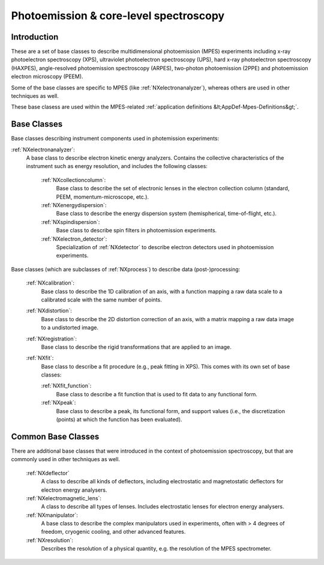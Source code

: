 .. _BC-Mpes-Structure:

=======================================
Photoemission & core-level spectroscopy
=======================================

.. index::
   BC-Mpes-Introduction
   BC-Mpes-Classes
   BC-MpesCommonBC


.. _Mpes-BC-Introduction:

Introduction
############

These are a set of base classes to describe multidimensional photoemission (MPES) experiments including x-ray photoelectron spectroscopy (XPS), ultraviolet photoelectron spectroscopy (UPS),
hard x-ray photoelectron spectroscopy (HAXPES), angle-resolved photoemission spectroscopy (ARPES), two-photon photoemission (2PPE) 
and photoemission electron microscopy (PEEM).

Some of the base classes are specific to MPES (like :ref:`NXelectronanalyzer`), whereas others are used in other techniques as well.

These base clasess are used within the MPES-related :ref:`application definitions &lt;AppDef-Mpes-Definitions&gt;`.

.. _BC-Mpes-Classes:

Base Classes
############

Base classes describing instrument components used in photemission experiments:

:ref:`NXelectronanalyzer`:
   A base class to describe electron kinetic energy analyzers. Contains the collective characteristics of the instrument such as energy resolution, and includes the following classes:

      :ref:`NXcollectioncolumn`:
         Base class to describe the set of electronic lenses in the electron collection column (standard, PEEM, momentum-microscope, etc.).

      :ref:`NXenergydispersion`:
         Base class to describe the energy dispersion system (hemispherical, time-of-flight, etc.).

      :ref:`NXspindispersion`:
         Base class to describe spin filters in photoemission experiments.

      :ref:`NXelectron_detector`:
         Specialization of :ref:`NXdetector` to describe electron detectors used in photoemission experiments.

Base classes (which are subclasses of :ref:`NXprocess`) to describe data (post-)processing:

   :ref:`NXcalibration`:
      Base class to describe the 1D calibration of an axis, with a function mapping a raw data scale to a calibrated scale with the same number of points.

   :ref:`NXdistortion`:
      Base class to describe the 2D distortion correction of an axis, with a matrix mapping a raw data image to a undistorted image.

   :ref:`NXregistration`:
      Base class to describe the rigid transformations that are applied to an image.

   :ref:`NXfit`:
      Base class to describe a fit procedure (e.g., peak fitting in XPS). This comes with its own set of base classes:

      :ref:`NXfit_function`:
         Base class to describe a fit function that is used to fit data to any functional form.

      :ref:`NXpeak`:
         Base class to describe a peak, its functional form, and support values (i.e., the discretization (points) at which the function has been evaluated).


.. _BC-MpesCommonBC:

Common Base Classes
###################

There are additional base classes that were introduced in the context of photoemission spectroscopy,
but that are commonly used in other techniques as well.
   
   :ref:`NXdeflector`
      A class to describe all kinds of deflectors, including electrostatic and magnetostatic deflectors for electron energy analysers.

   :ref:`NXelectromagnetic_lens`:
      A class to describe all types of lenses. Includes electrostatic lenses for electron energy analysers.

   :ref:`NXmanipulator`:
      A base class to describe the complex manipulators used in experiments, often with > 4 degrees of freedom, 
      cryogenic cooling, and other advanced features.

   :ref:`NXresolution`:
      Describes the resolution of a physical quantity, e.g. the resolution of the MPES spectrometer.